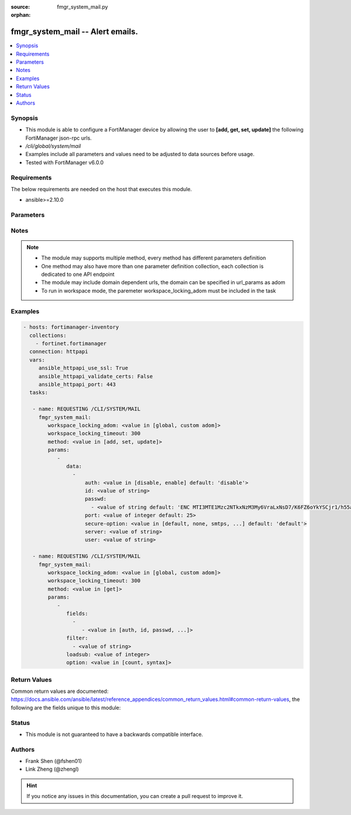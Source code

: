 :source: fmgr_system_mail.py

:orphan:

.. _fmgr_system_mail:

fmgr_system_mail -- Alert emails.
+++++++++++++++++++++++++++++++++

.. versionadded:: 2.10

.. contents::
   :local:
   :depth: 1


Synopsis
--------

- This module is able to configure a FortiManager device by allowing the user to **[add, get, set, update]** the following FortiManager json-rpc urls.
- `/cli/global/system/mail`
- Examples include all parameters and values need to be adjusted to data sources before usage.
- Tested with FortiManager v6.0.0


Requirements
------------
The below requirements are needed on the host that executes this module.

- ansible>=2.10.0



Parameters
----------

.. raw:: html

 <ul>
 <li><span class="li-head">workspace_locking_adom</span> - Acquire the workspace lock if FortiManager is running in workspace mode <span class="li-normal">type: str</span> <span class="li-required">required: false</span> <span class="li-normal"> choices: global, custom dom</span> </li>
 <li><span class="li-head">workspace_locking_timeout</span> - The maximum time in seconds to wait for other users to release workspace lock <span class="li-normal">type: integer</span> <span class="li-required">required: false</span>  <span class="li-normal">default: 300</span> </li>
 <li><span class="li-head">parameters for method: [add, set, update]</span> - Alert emails.</li>
 <ul class="ul-self">
 <li><span class="li-head">data</span> - No description for the parameter <span class="li-normal">type: array</span> <ul class="ul-self">
 <li><span class="li-head">auth</span> - Enable authentication. <span class="li-normal">type: str</span>  <span class="li-normal">choices: [disable, enable]</span>  <span class="li-normal">default: disable</span> </li>
 <li><span class="li-head">id</span> - Mail Service ID. <span class="li-normal">type: str</span> </li>
 <li><span class="li-head">passwd</span> - No description for the parameter <span class="li-normal">type: array</span> <ul class="ul-self">
 <li><span class="li-head">{no-name}</span> - No description for the parameter <span class="li-normal">type: str</span>  <span class="li-normal">default: ENC MTI3MTE1Mzc2NTkxNzM3My6VraLxNsD7/K6FZ6oYkYSCjr1/h55a1R9hSJwHMCRyMEgllLUQEhRyvo6NfN3em5zkIyjoe2lL1IiVMHB7akT/z/3KthjsAi7XxuoMxrrTCD22xfmlCWUL9Ic7XgFbGqD4FPOGs6XKMCTZ0SdI+YEcf+pp</span> </li>
 </ul>
 <li><span class="li-head">port</span> - SMTP server port. <span class="li-normal">type: int</span>  <span class="li-normal">default: 25</span> </li>
 <li><span class="li-head">secure-option</span> - Communication secure option. <span class="li-normal">type: str</span>  <span class="li-normal">choices: [default, none, smtps, starttls]</span>  <span class="li-normal">default: default</span> </li>
 <li><span class="li-head">server</span> - SMTP server. <span class="li-normal">type: str</span> </li>
 <li><span class="li-head">user</span> - SMTP account username. <span class="li-normal">type: str</span> </li>
 </ul>
 </ul>
 <li><span class="li-head">parameters for method: [get]</span> - Alert emails.</li>
 <ul class="ul-self">
 <li><span class="li-head">fields</span> - No description for the parameter <span class="li-normal">type: array</span> <ul class="ul-self">
 <li><span class="li-head">{no-name}</span> - No description for the parameter <span class="li-normal">type: array</span> <ul class="ul-self">
 <li><span class="li-head">{no-name}</span> - No description for the parameter <span class="li-normal">type: str</span>  <span class="li-normal">choices: [auth, id, passwd, port, secure-option, server, user]</span> </li>
 </ul>
 </ul>
 <li><span class="li-head">filter</span> - No description for the parameter <span class="li-normal">type: array</span> <ul class="ul-self">
 <li><span class="li-head">{no-name}</span> - No description for the parameter <span class="li-normal">type: str</span> </li>
 </ul>
 <li><span class="li-head">loadsub</span> - Enable or disable the return of any sub-objects. <span class="li-normal">type: int</span> </li>
 <li><span class="li-head">option</span> - Set fetch option for the request. <span class="li-normal">type: str</span>  <span class="li-normal">choices: [count, syntax]</span> </li>
 </ul>
 </ul>






Notes
-----
.. note::

   - The module may supports multiple method, every method has different parameters definition

   - One method may also have more than one parameter definition collection, each collection is dedicated to one API endpoint

   - The module may include domain dependent urls, the domain can be specified in url_params as adom

   - To run in workspace mode, the paremeter workspace_locking_adom must be included in the task

Examples
--------

.. code-block:: yaml+jinja

 - hosts: fortimanager-inventory
   collections:
     - fortinet.fortimanager
   connection: httpapi
   vars:
      ansible_httpapi_use_ssl: True
      ansible_httpapi_validate_certs: False
      ansible_httpapi_port: 443
   tasks:

    - name: REQUESTING /CLI/SYSTEM/MAIL
      fmgr_system_mail:
         workspace_locking_adom: <value in [global, custom adom]>
         workspace_locking_timeout: 300
         method: <value in [add, set, update]>
         params:
            -
               data:
                 -
                     auth: <value in [disable, enable] default: 'disable'>
                     id: <value of string>
                     passwd:
                       - <value of string default: 'ENC MTI3MTE1Mzc2NTkxNzM3My6VraLxNsD7/K6FZ6oYkYSCjr1/h55a1R9hSJwHMCRyMEgllLUQ...'>
                     port: <value of integer default: 25>
                     secure-option: <value in [default, none, smtps, ...] default: 'default'>
                     server: <value of string>
                     user: <value of string>

    - name: REQUESTING /CLI/SYSTEM/MAIL
      fmgr_system_mail:
         workspace_locking_adom: <value in [global, custom adom]>
         workspace_locking_timeout: 300
         method: <value in [get]>
         params:
            -
               fields:
                 -
                    - <value in [auth, id, passwd, ...]>
               filter:
                 - <value of string>
               loadsub: <value of integer>
               option: <value in [count, syntax]>



Return Values
-------------


Common return values are documented: https://docs.ansible.com/ansible/latest/reference_appendices/common_return_values.html#common-return-values, the following are the fields unique to this module:


.. raw:: html

 <ul>
 <li><span class="li-return"> return values for method: [add, set, update]</span> </li>
 <ul class="ul-self">
 <li><span class="li-return">status</span>
 - No description for the parameter <span class="li-normal">type: dict</span> <ul class="ul-self">
 <li> <span class="li-return"> code </span> - No description for the parameter <span class="li-normal">type: int</span>  </li>
 <li> <span class="li-return"> message </span> - No description for the parameter <span class="li-normal">type: str</span>  </li>
 </ul>
 <li><span class="li-return">url</span>
 - No description for the parameter <span class="li-normal">type: str</span>  <span class="li-normal">example: /cli/global/system/mail</span>  </li>
 </ul>
 <li><span class="li-return"> return values for method: [get]</span> </li>
 <ul class="ul-self">
 <li><span class="li-return">data</span>
 - No description for the parameter <span class="li-normal">type: array</span> <ul class="ul-self">
 <li> <span class="li-return"> auth </span> - Enable authentication. <span class="li-normal">type: str</span>  <span class="li-normal">example: disable</span>  </li>
 <li> <span class="li-return"> id </span> - Mail Service ID. <span class="li-normal">type: str</span>  </li>
 <li> <span class="li-return"> passwd </span> - No description for the parameter <span class="li-normal">type: array</span> <ul class="ul-self">
 <li><span class="li-return">{no-name}</span> - No description for the parameter <span class="li-normal">type: str</span>  <span class="li-normal">example: ENC MTI3MTE1Mzc2NTkxNzM3My6VraLxNsD7/K6FZ6oYkYSCjr1/h55a1R9hSJwHMCRyMEgllLUQEhRyvo6NfN3em5zkIyjoe2lL1IiVMHB7akT/z/3KthjsAi7XxuoMxrrTCD22xfmlCWUL9Ic7XgFbGqD4FPOGs6XKMCTZ0SdI+YEcf+pp</span>  </li>
 </ul>
 <li> <span class="li-return"> port </span> - SMTP server port. <span class="li-normal">type: int</span>  <span class="li-normal">example: 25</span>  </li>
 <li> <span class="li-return"> secure-option </span> - Communication secure option. <span class="li-normal">type: str</span>  <span class="li-normal">example: default</span>  </li>
 <li> <span class="li-return"> server </span> - SMTP server. <span class="li-normal">type: str</span>  </li>
 <li> <span class="li-return"> user </span> - SMTP account username. <span class="li-normal">type: str</span>  </li>
 </ul>
 <li><span class="li-return">status</span>
 - No description for the parameter <span class="li-normal">type: dict</span> <ul class="ul-self">
 <li> <span class="li-return"> code </span> - No description for the parameter <span class="li-normal">type: int</span>  </li>
 <li> <span class="li-return"> message </span> - No description for the parameter <span class="li-normal">type: str</span>  </li>
 </ul>
 <li><span class="li-return">url</span>
 - No description for the parameter <span class="li-normal">type: str</span>  <span class="li-normal">example: /cli/global/system/mail</span>  </li>
 </ul>
 </ul>





Status
------

- This module is not guaranteed to have a backwards compatible interface.


Authors
-------

- Frank Shen (@fshen01)
- Link Zheng (@zhengl)


.. hint::

    If you notice any issues in this documentation, you can create a pull request to improve it.



